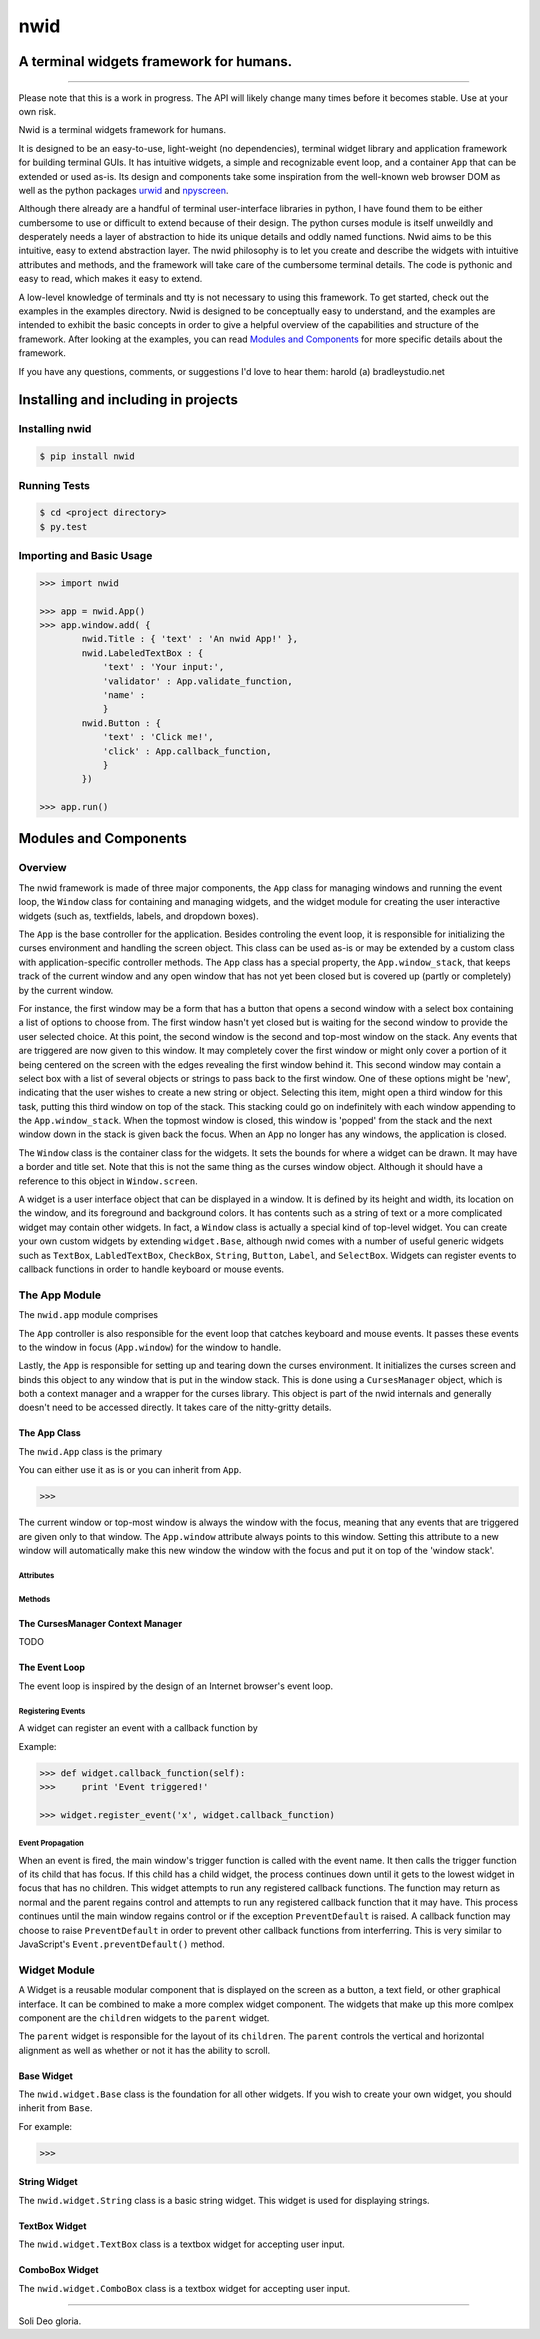 nwid
####
A terminal widgets framework for humans.
===========================================================
.. image:: https://www.quantifiedcode.com/api/v1/project/d817599b176740e49b42d1f8402d4d3e/badge.svg
  :target: https://www.quantifiedcode.com/app/project/d817599b176740e49b42d1f8402d4d3e
  :alt: Code issues

----

Please note that this is a work in progress. The API will likely change many
times before it becomes stable. Use at your own risk.

Nwid is a terminal widgets framework for humans.

It is designed to be an easy-to-use, light-weight (no dependencies), terminal
widget library and application framework for building terminal GUIs. It has
intuitive widgets, a simple and recognizable event loop, and a container
``App`` that can be extended or used as-is. Its design and components take some
inspiration from the well-known web browser DOM as well as the python packages
`urwid <http://urwid.org/>`_ and
`npyscreen <http://npyscreen.readthedocs.org/index.html>`_.

Although there already are a handful of terminal user-interface libraries in
python, I have found them to be either cumbersome to use or difficult to extend
because of their design. The python curses module is itself unweildly and
desperately needs a layer of abstraction to hide its unique details and oddly
named functions. Nwid aims to be this intuitive, easy to extend abstraction
layer. The nwid philosophy is to let you create and describe the widgets with
intuitive attributes and methods, and the framework will take care of the
cumbersome terminal details. The code is pythonic and easy to read, which makes
it easy to extend.

A low-level knowledge of terminals and tty is not necessary to using this
framework. To get started, check out the examples in the examples directory.
Nwid is designed to be conceptually easy to understand, and the examples are
intended to exhibit the basic concepts in order to give a helpful overview of
the capabilities and structure of the framework. After looking at the examples,
you can read `Modules and Components`_ for more specific details about the
framework.

If you have any questions, comments, or suggestions I'd love to hear them:
harold (a) bradleystudio.net


Installing and including in projects
====================================

Installing nwid
---------------

.. code:: bash

    $ pip install nwid

Running Tests
-------------

.. code:: bash

    $ cd <project directory>
    $ py.test

Importing and Basic Usage
-------------------------

.. code:: python

    >>> import nwid

    >>> app = nwid.App()
    >>> app.window.add( {
            nwid.Title : { 'text' : 'An nwid App!' },
            nwid.LabeledTextBox : {
                'text' : 'Your input:',
                'validator' : App.validate_function,
                'name' :
                }
            nwid.Button : {
                'text' : 'Click me!',
                'click' : App.callback_function,
                }
            })

    >>> app.run()


Modules and Components
======================

Overview
--------

The nwid framework is made of three major components, the ``App`` class for
managing windows and running the event loop, the ``Window`` class for
containing and managing widgets, and the widget module for creating the user
interactive widgets (such as, textfields, labels, and dropdown boxes).

The ``App`` is the base controller for the application. Besides controling the
event loop, it is responsible for initializing the curses environment and
handling the screen object. This class can be used as-is or may be extended by
a custom class with application-specific controller methods. The ``App`` class
has a special property, the ``App.window_stack``, that keeps track of the
current window and any open window that has not yet been closed but is covered
up (partly or completely) by the current window.

For instance, the first window may be a form that has a button that opens a
second window with a select box containing a list of options to choose from.
The first window hasn't yet closed but is waiting for the second window to
provide the user selected choice. At this point, the second window is the
second and top-most window on the stack. Any events that are triggered are now
given to this window. It may completely cover the first window or might only
cover a portion of it being centered on the screen with the edges revealing the
first window behind it. This second window may contain a select box with a list
of several objects or strings to pass back to the first window. One of these
options might be 'new', indicating that the user wishes to create a new string
or object. Selecting this item, might open a third window for this task,
putting this third window on top of the stack. This stacking could go on
indefinitely with each window appending to the ``App.window_stack``. When the
topmost window is closed, this window is 'popped' from the stack and the next
window down in the stack is given back the focus. When an ``App`` no longer has
any windows, the application is closed.

The ``Window`` class is the container class for the widgets. It sets the bounds
for where a widget can be drawn. It may have a border and title set. Note that
this is not the same thing as the curses window object. Although it should have
a reference to this object in ``Window.screen``.

A widget is a user interface object that can be displayed in a window. It is
defined by its height and width, its location on the window, and its foreground
and background colors. It has contents such as a string of text or a more
complicated widget may contain other widgets. In fact, a ``Window`` class is
actually a special kind of top-level widget. You can create your own custom
widgets by extending ``widget.Base``, although nwid comes with a number of
useful generic widgets such as ``TextBox``, ``LabledTextBox``, ``CheckBox``,
``String``, ``Button``, ``Label``, and ``SelectBox``. Widgets can register
events to callback functions in order to handle keyboard or mouse events.


The App Module
--------------

The ``nwid.app`` module comprises


The ``App`` controller is also responsible for the event loop that catches
keyboard and mouse events. It passes these events to the window in focus
(``App.window``) for the window to handle.

Lastly, the ``App`` is responsible for setting up and tearing down the curses
environment. It initializes the curses screen and binds this object to any
window that is put in the window stack. This is done using a ``CursesManager``
object, which is both a context manager and a wrapper for the curses library.
This object is part of the nwid internals and generally doesn't need to be
accessed directly. It takes care of the nitty-gritty details.

The App Class
~~~~~~~~~~~~~

The ``nwid.App`` class is the primary

You can either use it as is or you can inherit from ``App``.

.. code:: python

    >>>

The current window or top-most window is always the window with the focus,
meaning that any events that are triggered are given only to that window. The
``App.window`` attribute always points to this window. Setting this attribute
to a new window will automatically make this new window the window with the
focus and put it on top of the 'window stack'.



Attributes
``````````

Methods
```````

The CursesManager Context Manager
~~~~~~~~~~~~~~~~~~~~~~~~~~~~~~~~~

TODO

The Event Loop
~~~~~~~~~~~~~~

The event loop is inspired by the design of an Internet browser's event loop.

Registering Events
``````````````````

A widget can register an event with a callback function by

Example:

.. code:: python

    >>> def widget.callback_function(self):
    >>>     print 'Event triggered!'

    >>> widget.register_event('x', widget.callback_function)

Event Propagation
`````````````````

When an event is fired, the main window's trigger function is called with the
event name. It then calls the trigger function of its child that has focus. If
this child has a child widget, the process continues down until it gets to the
lowest widget in focus that has no children. This widget attempts to run any
registered callback functions. The function may return as normal and the parent
regains control and attempts to run any registered callback function that it
may have. This process continues until the main window regains control or if
the exception ``PreventDefault`` is raised. A callback function may choose to
raise ``PreventDefault`` in order to prevent other callback functions from
interferring. This is very similar to JavaScript's ``Event.preventDefault()``
method.



Widget Module
-------------

A Widget is a reusable modular component that is displayed on the screen as a
button, a text field, or other graphical interface. It can be combined to make
a more complex widget component. The widgets that make up this more comlpex
component are the ``children`` widgets to the ``parent`` widget.

The ``parent`` widget is responsible for the layout of its ``children``. The
``parent`` controls the vertical and horizontal alignment as well as whether or
not it has the ability to scroll.

Base Widget
~~~~~~~~~~~

The ``nwid.widget.Base`` class is the foundation for all other widgets. If you
wish to create your own widget, you should inherit from ``Base``.

For example:

.. code:: python

    >>>

String Widget
~~~~~~~~~~~~~

The ``nwid.widget.String`` class is a basic string widget. This widget is used
for displaying strings.

TextBox Widget
~~~~~~~~~~~~~~

The ``nwid.widget.TextBox`` class is a textbox widget for accepting user input.

ComboBox Widget
~~~~~~~~~~~~~~~

The ``nwid.widget.ComboBox`` class is a textbox widget for accepting user input.

----

Soli Deo gloria.
